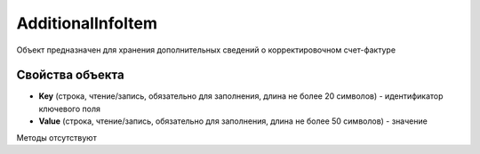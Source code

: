 ﻿AdditionalInfoItem
====================

Объект предназначен для хранения дополнительных сведений о корректировочном счет-фактуре

Свойства объекта
----------------


- **Key** (строка, чтение/запись, обязательно для заполнения, длина не более 20 символов) - идентификатор ключевого поля

- **Value** (строка, чтение/запись, обязательно для заполнения, длина не более 50 символов) - значение

Методы отсутствуют
